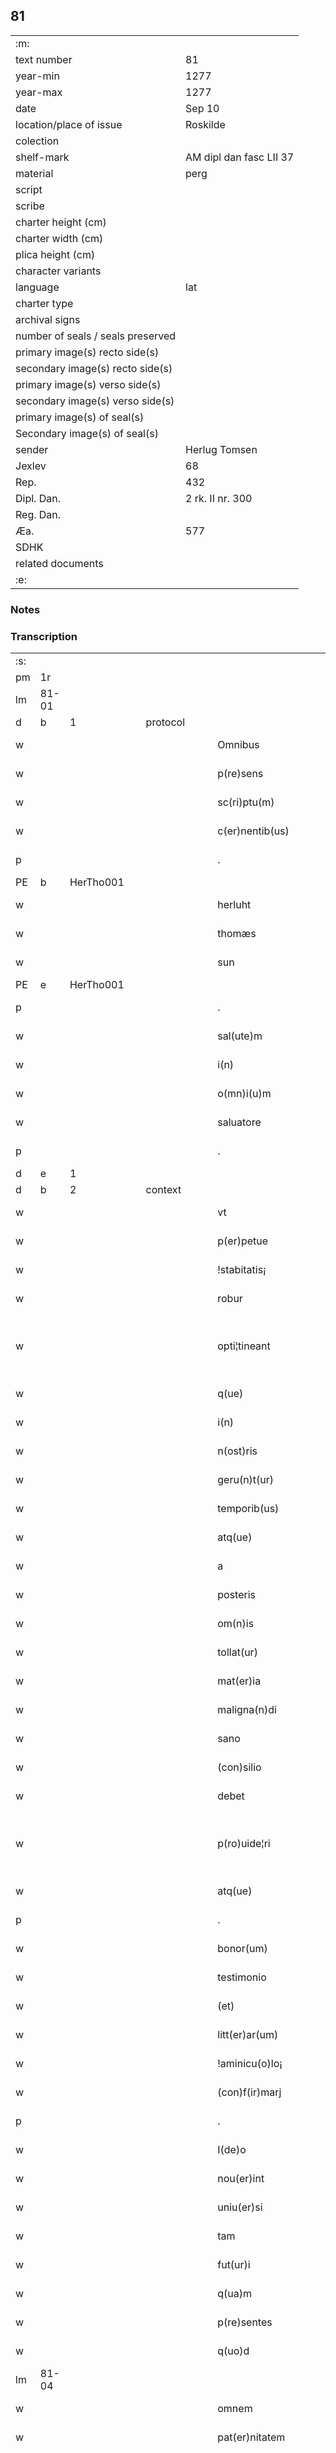 ** 81

| :m:                               |                         |
| text number                       | 81                      |
| year-min                          | 1277                    |
| year-max                          | 1277                    |
| date                              | Sep 10                  |
| location/place of issue           | Roskilde                |
| colection                         |                         |
| shelf-mark                        | AM dipl dan fasc LII 37 |
| material                          | perg                    |
| script                            |                         |
| scribe                            |                         |
| charter height (cm)               |                         |
| charter width (cm)                |                         |
| plica height (cm)                 |                         |
| character variants                |                         |
| language                          | lat                     |
| charter type                      |                         |
| archival signs                    |                         |
| number of seals / seals preserved |                         |
| primary image(s) recto side(s)    |                         |
| secondary image(s) recto side(s)  |                         |
| primary image(s) verso side(s)    |                         |
| secondary image(s) verso side(s)  |                         |
| primary image(s) of seal(s)       |                         |
| Secondary image(s) of seal(s)     |                         |
| sender                            | Herlug Tomsen           |
| Jexlev                            | 68                      |
| Rep.                              | 432                     |
| Dipl. Dan.                        | 2 rk. II nr. 300        |
| Reg. Dan.                         |                         |
| Æa.                               | 577                     |
| SDHK                              |                         |
| related documents                 |                         |
| :e:                               |                         |

*** Notes


*** Transcription
| :s: |       |   |   |   |   |                    |                 |   |   |   |   |     |   |   |   |             |          |          |  |    |    |    |    |
| pm  | 1r    |   |   |   |   |                    |                 |   |   |   |   |     |   |   |   |             |          |          |  |    |    |    |    |
| lm  | 81-01 |   |   |   |   |                    |                 |   |   |   |   |     |   |   |   |             |          |          |  |    |    |    |    |
| d  | b     | 1  |   | protocol  |   |                    |                 |   |   |   |   |     |   |   |   |             |          |          |  |    |    |    |    |
| w   |       |   |   |   |   | Omnibus            | Omníbu         |   |   |   |   | lat |   |   |   |       81-01 | 1:protocol |          |  |    |    |    |    |
| w   |       |   |   |   |   | p(re)sens          | p͛ſenſ           |   |   |   |   | lat |   |   |   |       81-01 | 1:protocol |          |  |    |    |    |    |
| w   |       |   |   |   |   | sc(ri)ptu(m)       | cptu         |   |   |   |   | lat |   |   |   |       81-01 | 1:protocol |          |  |    |    |    |    |
| w   |       |   |   |   |   | c(er)nentib(us)    | c͛nentıbꝰ        |   |   |   |   | lat |   |   |   |       81-01 | 1:protocol |          |  |    |    |    |    |
| p   |       |   |   |   |   | .                  | .               |   |   |   |   | lat |   |   |   |       81-01 | 1:protocol |          |  |    |    |    |    |
| PE  | b     | HerTho001  |   |   |   |                    |                 |   |   |   |   |     |   |   |   |             |          |          |  |    |    |    |    |
| w   |       |   |   |   |   | herluht            | herluht         |   |   |   |   | lat |   |   |   |       81-01 | 1:protocol |          |  |358|    |    |    |
| w   |       |   |   |   |   | thomæs             | thomæſ          |   |   |   |   | lat |   |   |   |       81-01 | 1:protocol |          |  |358|    |    |    |
| w   |       |   |   |   |   | sun                | ſu             |   |   |   |   | lat |   |   |   |       81-01 | 1:protocol |          |  |358|    |    |    |
| PE  | e     | HerTho001  |   |   |   |                    |                 |   |   |   |   |     |   |   |   |             |          |          |  |    |    |    |    |
| p   |       |   |   |   |   | .                  | .               |   |   |   |   | lat |   |   |   |       81-01 | 1:protocol |          |  |    |    |    |    |
| w   |       |   |   |   |   | sal(ute)m          | al̅m            |   |   |   |   | lat |   |   |   |       81-01 | 1:protocol |          |  |    |    |    |    |
| w   |       |   |   |   |   | i(n)               | ı̅               |   |   |   |   | lat |   |   |   |       81-01 | 1:protocol |          |  |    |    |    |    |
| w   |       |   |   |   |   | o(mn)i(u)m         | oı            |   |   |   |   | lat |   |   |   |       81-01 | 1:protocol |          |  |    |    |    |    |
| w   |       |   |   |   |   | saluatore          | aluatoꝛe       |   |   |   |   | lat |   |   |   |       81-01 | 1:protocol |          |  |    |    |    |    |
| p   |       |   |   |   |   | .                  | .               |   |   |   |   | lat |   |   |   |       81-01 | 1:protocol |          |  |    |    |    |    |
| d  | e     | 1  |   |   |   |                    |                 |   |   |   |   |     |   |   |   |             |          |          |  |    |    |    |    |
| d  | b     | 2  |   | context  |   |                    |                 |   |   |   |   |     |   |   |   |             |          |          |  |    |    |    |    |
| w   |       |   |   |   |   | vt                 | vt              |   |   |   |   | lat |   |   |   |       81-01 | 2:context |          |  |    |    |    |    |
| w   |       |   |   |   |   | p(er)petue         | ̲etue           |   |   |   |   | lat |   |   |   |       81-01 | 2:context |          |  |    |    |    |    |
| w   |       |   |   |   |   | !stabitatis¡       | !ﬅabıtatıſ¡     |   |   |   |   | lat |   |   |   |       81-01 | 2:context |          |  |    |    |    |    |
| w   |       |   |   |   |   | robur              | robur           |   |   |   |   | lat |   |   |   |       81-01 | 2:context |          |  |    |    |    |    |
| w   |       |   |   |   |   | opti¦tineant       | optı¦tíneant    |   |   |   |   | lat |   |   |   | 81-01—81-02 | 2:context |          |  |    |    |    |    |
| w   |       |   |   |   |   | q(ue)              | q̅               |   |   |   |   | lat |   |   |   |       81-02 | 2:context |          |  |    |    |    |    |
| w   |       |   |   |   |   | i(n)               | ı̅               |   |   |   |   | lat |   |   |   |       81-02 | 2:context |          |  |    |    |    |    |
| w   |       |   |   |   |   | n(ost)ris          | nrıſ           |   |   |   |   | lat |   |   |   |       81-02 | 2:context |          |  |    |    |    |    |
| w   |       |   |   |   |   | geru(n)t(ur)       | gerut᷑          |   |   |   |   | lat |   |   |   |       81-02 | 2:context |          |  |    |    |    |    |
| w   |       |   |   |   |   | temporib(us)       | tempoꝛıbꝰ       |   |   |   |   | lat |   |   |   |       81-02 | 2:context |          |  |    |    |    |    |
| w   |       |   |   |   |   | atq(ue)            | atqꝫ            |   |   |   |   | lat |   |   |   |       81-02 | 2:context |          |  |    |    |    |    |
| w   |       |   |   |   |   | a                  | a               |   |   |   |   | lat |   |   |   |       81-02 | 2:context |          |  |    |    |    |    |
| w   |       |   |   |   |   | posteris           | poﬅerıſ         |   |   |   |   | lat |   |   |   |       81-02 | 2:context |          |  |    |    |    |    |
| w   |       |   |   |   |   | om(n)is            | omıſ           |   |   |   |   | lat |   |   |   |       81-02 | 2:context |          |  |    |    |    |    |
| w   |       |   |   |   |   | tollat(ur)         | tollat᷑          |   |   |   |   | lat |   |   |   |       81-02 | 2:context |          |  |    |    |    |    |
| w   |       |   |   |   |   | mat(er)ia          | mat͛ıa           |   |   |   |   | lat |   |   |   |       81-02 | 2:context |          |  |    |    |    |    |
| w   |       |   |   |   |   | maligna(n)di       | malıgna̅dı       |   |   |   |   | lat |   |   |   |       81-02 | 2:context |          |  |    |    |    |    |
| w   |       |   |   |   |   | sano               | ſano            |   |   |   |   | lat |   |   |   |       81-02 | 2:context |          |  |    |    |    |    |
| w   |       |   |   |   |   | (con)silio         | ꝯſılıo          |   |   |   |   | lat |   |   |   |       81-02 | 2:context |          |  |    |    |    |    |
| w   |       |   |   |   |   | debet              | debet           |   |   |   |   | lat |   |   |   |       81-02 | 2:context |          |  |    |    |    |    |
| w   |       |   |   |   |   | p(ro)uide¦ri       | ꝓuíde¦rí        |   |   |   |   | lat |   |   |   | 81-02—81-03 | 2:context |          |  |    |    |    |    |
| w   |       |   |   |   |   | atq(ue)            | atqꝫ            |   |   |   |   | lat |   |   |   |       81-03 | 2:context |          |  |    |    |    |    |
| p   |       |   |   |   |   | .                  | .               |   |   |   |   | lat |   |   |   |       81-03 | 2:context |          |  |    |    |    |    |
| w   |       |   |   |   |   | bonor(um)          | bonoꝝ           |   |   |   |   | lat |   |   |   |       81-03 | 2:context |          |  |    |    |    |    |
| w   |       |   |   |   |   | testimonio         | teﬅímonío       |   |   |   |   | lat |   |   |   |       81-03 | 2:context |          |  |    |    |    |    |
| w   |       |   |   |   |   | (et)               |                |   |   |   |   | lat |   |   |   |       81-03 | 2:context |          |  |    |    |    |    |
| w   |       |   |   |   |   | litt(er)ar(um)     | lıtt͛aꝝ          |   |   |   |   | lat |   |   |   |       81-03 | 2:context |          |  |    |    |    |    |
| w   |       |   |   |   |   | !aminicu(o)lo¡     | !amínícuͦlo¡     |   |   |   |   | lat |   |   |   |       81-03 | 2:context |          |  |    |    |    |    |
| w   |       |   |   |   |   | (con)f(ir)marj     | ꝯfmarȷ         |   |   |   |   | lat |   |   |   |       81-03 | 2:context |          |  |    |    |    |    |
| p   |       |   |   |   |   | .                  | .               |   |   |   |   | lat |   |   |   |       81-03 | 2:context |          |  |    |    |    |    |
| w   |       |   |   |   |   | I(de)o             | I̅o              |   |   |   |   | lat |   |   |   |       81-03 | 2:context |          |  |    |    |    |    |
| w   |       |   |   |   |   | nou(er)int         | nou͛ínt          |   |   |   |   | lat |   |   |   |       81-03 | 2:context |          |  |    |    |    |    |
| w   |       |   |   |   |   | uniu(er)si         | uníu͛ſı          |   |   |   |   | lat |   |   |   |       81-03 | 2:context |          |  |    |    |    |    |
| w   |       |   |   |   |   | tam                | ta             |   |   |   |   | lat |   |   |   |       81-03 | 2:context |          |  |    |    |    |    |
| w   |       |   |   |   |   | fut(ur)i           | fut᷑ı            |   |   |   |   | lat |   |   |   |       81-03 | 2:context |          |  |    |    |    |    |
| w   |       |   |   |   |   | q(ua)m             | qᷓm              |   |   |   |   | lat |   |   |   |       81-03 | 2:context |          |  |    |    |    |    |
| w   |       |   |   |   |   | p(re)sentes        | p͛ſenteſ         |   |   |   |   | lat |   |   |   |       81-03 | 2:context |          |  |    |    |    |    |
| w   |       |   |   |   |   | q(uo)d             | q              |   |   |   |   | lat |   |   |   |       81-03 | 2:context |          |  |    |    |    |    |
| lm  | 81-04 |   |   |   |   |                    |                 |   |   |   |   |     |   |   |   |             |          |          |  |    |    |    |    |
| w   |       |   |   |   |   | omnem              | omne           |   |   |   |   | lat |   |   |   |       81-04 | 2:context |          |  |    |    |    |    |
| w   |       |   |   |   |   | pat(er)nitatem     | pat͛nítate      |   |   |   |   | lat |   |   |   |       81-04 | 2:context |          |  |    |    |    |    |
| w   |       |   |   |   |   | meam               | mea            |   |   |   |   | lat |   |   |   |       81-04 | 2:context |          |  |    |    |    |    |
| w   |       |   |   |   |   | (et)               |                |   |   |   |   | lat |   |   |   |       81-04 | 2:context |          |  |    |    |    |    |
| w   |       |   |   |   |   | iuris              | íurıſ           |   |   |   |   | lat |   |   |   |       81-04 | 2:context |          |  |    |    |    |    |
| w   |       |   |   |   |   | abic(i)o(n)em      | abıc̅oe         |   |   |   |   | lat |   |   |   |       81-04 | 2:context |          |  |    |    |    |    |
| w   |       |   |   |   |   | q(ue)              | q̅               |   |   |   |   | lat |   |   |   |       81-04 | 2:context |          |  |    |    |    |    |
| w   |       |   |   |   |   | m(ihi)             | m              |   |   |   |   | lat |   |   |   |       81-04 | 2:context |          |  |    |    |    |    |
| w   |       |   |   |   |   | successit          | ſucceſſıt       |   |   |   |   | lat |   |   |   |       81-04 | 2:context |          |  |    |    |    |    |
| w   |       |   |   |   |   | iure               | íure            |   |   |   |   | lat |   |   |   |       81-04 | 2:context |          |  |    |    |    |    |
| w   |       |   |   |   |   | h(er)editario      | h͛edıtarıo       |   |   |   |   | lat |   |   |   |       81-04 | 2:context |          |  |    |    |    |    |
| w   |       |   |   |   |   | jn                 | ȷn              |   |   |   |   | lat |   |   |   |       81-04 | 2:context |          |  |    |    |    |    |
| PL  | b     |   |   |   |   |                    |                 |   |   |   |   |     |   |   |   |             |          |          |  |    |    |    |    |
| w   |       |   |   |   |   | wluæmosæ           | wluæmoſæ        |   |   |   |   | lat |   |   |   |       81-04 | 2:context |          |  |    |    |404|    |
| PL  | e     |   |   |   |   |                    |                 |   |   |   |   |     |   |   |   |             |          |          |  |    |    |    |    |
| w   |       |   |   |   |   | sororibus          | ſoꝛoꝛıbu       |   |   |   |   | lat |   |   |   |       81-04 | 2:context |          |  |    |    |    |    |
| lm  | 81-05 |   |   |   |   |                    |                 |   |   |   |   |     |   |   |   |             |          |          |  |    |    |    |    |
| w   |       |   |   |   |   | s(an)c(t)e         | c̅e             |   |   |   |   | lat |   |   |   |       81-05 | 2:context |          |  |    |    |    |    |
| w   |       |   |   |   |   | clare              | clare           |   |   |   |   | lat |   |   |   |       81-05 | 2:context |          |  |    |    |    |    |
| PL  | b     |   |   |   |   |                    |                 |   |   |   |   |     |   |   |   |             |          |          |  |    |    |    |    |
| w   |       |   |   |   |   | roschildis         | roſchıldıſ      |   |   |   |   | lat |   |   |   |       81-05 | 2:context |          |  |    |    |405|    |
| PL  | e     |   |   |   |   |                    |                 |   |   |   |   |     |   |   |   |             |          |          |  |    |    |    |    |
| w   |       |   |   |   |   | cu(m)              | cu̅              |   |   |   |   | lat |   |   |   |       81-05 | 2:context |          |  |    |    |    |    |
| w   |       |   |   |   |   | p(ri)uigna         | p͛uígna          |   |   |   |   | lat |   |   |   |       81-05 | 2:context |          |  |    |    |    |    |
| w   |       |   |   |   |   | mea                | me             |   |   |   |   | lat |   |   |   |       81-05 | 2:context |          |  |    |    |    |    |
| PE  | b     | BodBos001  |   |   |   |                    |                 |   |   |   |   |     |   |   |   |             |          |          |  |    |    |    |    |
| w   |       |   |   |   |   | botild             | botíld          |   |   |   |   | lat |   |   |   |       81-05 | 2:context |          |  |359|    |    |    |
| PE  | e     | BodBos001  |   |   |   |                    |                 |   |   |   |   |     |   |   |   |             |          |          |  |    |    |    |    |
| w   |       |   |   |   |   | filia              | fılıa           |   |   |   |   | lat |   |   |   |       81-05 | 2:context |          |  |    |    |    |    |
| w   |       |   |   |   |   | d(omi)nj           | dnȷ            |   |   |   |   | lat |   |   |   |       81-05 | 2:context |          |  |    |    |    |    |
| PE  | b     | DnsBøs001  |   |   |   |                    |                 |   |   |   |   |     |   |   |   |             |          |          |  |    |    |    |    |
| w   |       |   |   |   |   | bøsi               | bøſı            |   |   |   |   | lat |   |   |   |       81-05 | 2:context |          |  |360|    |    |    |
| PE  | e     | DnsBøs001  |   |   |   |                    |                 |   |   |   |   |     |   |   |   |             |          |          |  |    |    |    |    |
| w   |       |   |   |   |   | bone               | bone            |   |   |   |   | lat |   |   |   |       81-05 | 2:context |          |  |    |    |    |    |
| w   |       |   |   |   |   | memorie            | memorıe         |   |   |   |   | lat |   |   |   |       81-05 | 2:context |          |  |    |    |    |    |
| w   |       |   |   |   |   | dimiseram          | dímíſera       |   |   |   |   | lat |   |   |   |       81-05 | 2:context |          |  |    |    |    |    |
| w   |       |   |   |   |   | lib(er)e           | lıb͛e            |   |   |   |   | lat |   |   |   |       81-05 | 2:context |          |  |    |    |    |    |
| w   |       |   |   |   |   | !possidem¦dam¡     | !poſſıde¦da¡  |   |   |   |   | lat |   |   |   | 81-05—81-06 | 2:context |          |  |    |    |    |    |
| p   |       |   |   |   |   | .                  | .               |   |   |   |   | lat |   |   |   |       81-06 | 2:context |          |  |    |    |    |    |
| w   |       |   |   |   |   | Sic(ut)            | ıc            |   |   |   |   | lat |   |   |   |       81-06 | 2:context |          |  |    |    |    |    |
| w   |       |   |   |   |   | i(n)               | ı̅               |   |   |   |   | lat |   |   |   |       81-06 | 2:context |          |  |    |    |    |    |
| w   |       |   |   |   |   | placito            | placíto         |   |   |   |   | lat |   |   |   |       81-06 | 2:context |          |  |    |    |    |    |
| PL  | b     |   |   |   |   |                    |                 |   |   |   |   |     |   |   |   |             |          |          |  |    |    |    |    |
| w   |       |   |   |   |   | rincstadis         | ríncﬅadıſ       |   |   |   |   | lat |   |   |   |       81-06 | 2:context |          |  |    |    |406|    |
| PL  | e     |   |   |   |   |                    |                 |   |   |   |   |     |   |   |   |             |          |          |  |    |    |    |    |
| w   |       |   |   |   |   | coram              | coꝛa           |   |   |   |   | lat |   |   |   |       81-06 | 2:context |          |  |    |    |    |    |
| w   |       |   |   |   |   | melioribus         | melıorıbu      |   |   |   |   | lat |   |   |   |       81-06 | 2:context |          |  |    |    |    |    |
| w   |       |   |   |   |   | t(er)re            | t͛re             |   |   |   |   | lat |   |   |   |       81-06 | 2:context |          |  |    |    |    |    |
| w   |       |   |   |   |   | scotau(er)am       | ſcotau͛a        |   |   |   |   | lat |   |   |   |       81-06 | 2:context |          |  |    |    |    |    |
| p   |       |   |   |   |   | .                  | .               |   |   |   |   | lat |   |   |   |       81-06 | 2:context |          |  |    |    |    |    |
| w   |       |   |   |   |   | Sorores            | oꝛoꝛeſ         |   |   |   |   | lat |   |   |   |       81-06 | 2:context |          |  |    |    |    |    |
| w   |       |   |   |   |   | u(ero)             | uͦ               |   |   |   |   | lat |   |   |   |       81-06 | 2:context |          |  |    |    |    |    |
| w   |       |   |   |   |   | i(n)               | ı̅               |   |   |   |   | lat |   |   |   |       81-06 | 2:context |          |  |    |    |    |    |
| w   |       |   |   |   |   | recompensac(i)onem | recompenſac̅one |   |   |   |   | lat |   |   |   |       81-06 | 2:context |          |  |    |    |    |    |
| lm  | 81-07 |   |   |   |   |                    |                 |   |   |   |   |     |   |   |   |             |          |          |  |    |    |    |    |
| w   |       |   |   |   |   | (con)dignam        | ꝯdıgna         |   |   |   |   | lat |   |   |   |       81-07 | 2:context |          |  |    |    |    |    |
| w   |       |   |   |   |   | pat(ri)moniu(m)    | patmoníu̅       |   |   |   |   | lat |   |   |   |       81-07 | 2:context |          |  |    |    |    |    |
| w   |       |   |   |   |   | dicte              | dıe            |   |   |   |   | lat |   |   |   |       81-07 | 2:context |          |  |    |    |    |    |
| PE  | b     | BodBos001  |   |   |   |                    |                 |   |   |   |   |     |   |   |   |             |          |          |  |    |    |    |    |
| w   |       |   |   |   |   | botildis           | botıldı        |   |   |   |   | lat |   |   |   |       81-07 | 2:context |          |  |361|    |    |    |
| PE  | e     | BodBos001  |   |   |   |                    |                 |   |   |   |   |     |   |   |   |             |          |          |  |    |    |    |    |
| w   |       |   |   |   |   | (et)               |                |   |   |   |   | lat |   |   |   |       81-07 | 2:context |          |  |    |    |    |    |
| w   |       |   |   |   |   | mat(ri)moniu(m)    | matmoníu      |   |   |   |   | lat |   |   |   |       81-07 | 2:context |          |  |    |    |    |    |
| w   |       |   |   |   |   | m(ihi)             |               |   |   |   |   | lat |   |   |   |       81-07 | 2:context |          |  |    |    |    |    |
| w   |       |   |   |   |   | simili             | ſímílı          |   |   |   |   | lat |   |   |   |       81-07 | 2:context |          |  |    |    |    |    |
| w   |       |   |   |   |   | m(odo)             | ͦ               |   |   |   |   | lat |   |   |   |       81-07 | 2:context |          |  |    |    |    |    |
| w   |       |   |   |   |   | scotarj            | ſcotarȷ         |   |   |   |   | lat |   |   |   |       81-07 | 2:context |          |  |    |    |    |    |
| w   |       |   |   |   |   | feceru(n)t         | feceru̅t         |   |   |   |   | lat |   |   |   |       81-07 | 2:context |          |  |    |    |    |    |
| p   |       |   |   |   |   | .                  | .               |   |   |   |   | lat |   |   |   |       81-07 | 2:context |          |  |    |    |    |    |
| d  | e     | 2  |   |   |   |                    |                 |   |   |   |   |     |   |   |   |             |          |          |  |    |    |    |    |
| d  | b     | 3  |   | eschatocol  |   |                    |                 |   |   |   |   |     |   |   |   |             |          |          |  |    |    |    |    |
| w   |       |   |   |   |   | Jn                 | Jn              |   |   |   |   | lat |   |   |   |       81-07 | 3:eschatocol |          |  |    |    |    |    |
| w   |       |   |   |   |   | cujus              | cuȷu           |   |   |   |   | lat |   |   |   |       81-07 | 3:eschatocol |          |  |    |    |    |    |
| lm  | 81-08 |   |   |   |   |                    |                 |   |   |   |   |     |   |   |   |             |          |          |  |    |    |    |    |
| w   |       |   |   |   |   | rej                | reȷ             |   |   |   |   | lat |   |   |   |       81-08 | 3:eschatocol |          |  |    |    |    |    |
| w   |       |   |   |   |   | testimoniu(m)      | teﬅímoníu      |   |   |   |   | lat |   |   |   |       81-08 | 3:eschatocol |          |  |    |    |    |    |
| w   |       |   |   |   |   | p(re)sentem        | p͛ſente         |   |   |   |   | lat |   |   |   |       81-08 | 3:eschatocol |          |  |    |    |    |    |
| w   |       |   |   |   |   | paginam            | pagína         |   |   |   |   | lat |   |   |   |       81-08 | 3:eschatocol |          |  |    |    |    |    |
| w   |       |   |   |   |   | sigillis           | ıgıllı        |   |   |   |   | lat |   |   |   |       81-08 | 3:eschatocol |          |  |    |    |    |    |
| w   |       |   |   |   |   | dominor(um)        | domínoꝝ         |   |   |   |   | lat |   |   |   |       81-08 | 3:eschatocol |          |  |    |    |    |    |
| p   |       |   |   |   |   | .                  | .               |   |   |   |   | lat |   |   |   |       81-08 | 3:eschatocol |          |  |    |    |    |    |
| w   |       |   |   |   |   | domicelli          | domícellı       |   |   |   |   | lat |   |   |   |       81-08 | 3:eschatocol |          |  |    |    |    |    |
| PE  | b     | EriKnu001  |   |   |   |                    |                 |   |   |   |   |     |   |   |   |             |          |          |  |    |    |    |    |
| w   |       |   |   |   |   | Ericj              | rıcȷ           |   |   |   |   | lat |   |   |   |       81-08 | 3:eschatocol |          |  |362|    |    |    |
| PE  | e     | EriKnu001  |   |   |   |                    |                 |   |   |   |   |     |   |   |   |             |          |          |  |    |    |    |    |
| p   |       |   |   |   |   | .                  | .               |   |   |   |   | lat |   |   |   |       81-08 | 3:eschatocol |          |  |    |    |    |    |
| w   |       |   |   |   |   | domicelli          | domícellı       |   |   |   |   | lat |   |   |   |       81-08 | 3:eschatocol |          |  |    |    |    |    |
| PE  | b     | JakNie002  |   |   |   |                    |                 |   |   |   |   |     |   |   |   |             |          |          |  |    |    |    |    |
| w   |       |   |   |   |   | Jacobj             | Jacobȷ          |   |   |   |   | lat |   |   |   |       81-08 | 3:eschatocol |          |  |363|    |    |    |
| PE  | e     | JakNie002  |   |   |   |                    |                 |   |   |   |   |     |   |   |   |             |          |          |  |    |    |    |    |
| lm  | 81-09 |   |   |   |   |                    |                 |   |   |   |   |     |   |   |   |             |          |          |  |    |    |    |    |
| w   |       |   |   |   |   | d(omi)nj           | dn̅ȷ             |   |   |   |   | lat |   |   |   |       81-09 | 3:eschatocol |          |  |    |    |    |    |
| PE  | b     | MorTho001  |   |   |   |                    |                 |   |   |   |   |     |   |   |   |             |          |          |  |    |    |    |    |
| w   |       |   |   |   |   | Martinj            | artínȷ         |   |   |   |   | lat |   |   |   |       81-09 | 3:eschatocol |          |  |364|    |    |    |
| PE  | e     | MorTho001  |   |   |   |                    |                 |   |   |   |   |     |   |   |   |             |          |          |  |    |    |    |    |
| w   |       |   |   |   |   | fr(atr)is          | fr͛ı            |   |   |   |   | lat |   |   |   |       81-09 | 3:eschatocol |          |  |    |    |    |    |
| w   |       |   |   |   |   | mej                | meȷ             |   |   |   |   | lat |   |   |   |       81-09 | 3:eschatocol |          |  |    |    |    |    |
| w   |       |   |   |   |   | atq(ue)            | atqꝫ            |   |   |   |   | lat |   |   |   |       81-09 | 3:eschatocol |          |  |    |    |    |    |
| w   |       |   |   |   |   | meo                | meo             |   |   |   |   | lat |   |   |   |       81-09 | 3:eschatocol |          |  |    |    |    |    |
| w   |       |   |   |   |   | fecj               | fecȷ            |   |   |   |   | lat |   |   |   |       81-09 | 3:eschatocol |          |  |    |    |    |    |
| w   |       |   |   |   |   | roborarj           | roborarȷ        |   |   |   |   | lat |   |   |   |       81-09 | 3:eschatocol |          |  |    |    |    |    |
| w   |       |   |   |   |   | !nichilhomin(us)¡  | !ıchılhomíꝰ¡  |   |   |   |   | lat |   |   |   |       81-09 | 3:eschatocol |          |  |    |    |    |    |
| w   |       |   |   |   |   | jn                 | ȷn              |   |   |   |   | lat |   |   |   |       81-09 | 3:eschatocol |          |  |    |    |    |    |
| w   |       |   |   |   |   | no(m)i(n)e         | noıe           |   |   |   |   | lat |   |   |   |       81-09 | 3:eschatocol |          |  |    |    |    |    |
| w   |       |   |   |   |   | ih(es)u            | ıhu            |   |   |   |   | lat |   |   |   |       81-09 | 3:eschatocol |          |  |    |    |    |    |
| lm  | 81-10 |   |   |   |   |                    |                 |   |   |   |   |     |   |   |   |             |          |          |  |    |    |    |    |
| w   |       |   |   |   |   | (Christ)i          | xpı            |   |   |   |   | lat |   |   |   |       81-10 | 3:eschatocol |          |  |    |    |    |    |
| w   |       |   |   |   |   | f(ir)mit(er)       | fmít͛           |   |   |   |   | lat |   |   |   |       81-10 | 3:eschatocol |          |  |    |    |    |    |
| w   |       |   |   |   |   | i(n)hibendo        | ı̅hıbendo        |   |   |   |   | lat |   |   |   |       81-10 | 3:eschatocol |          |  |    |    |    |    |
| w   |       |   |   |   |   | ne                 | ne              |   |   |   |   | lat |   |   |   |       81-10 | 3:eschatocol |          |  |    |    |    |    |
| w   |       |   |   |   |   | aliq(ui)s          | alıq          |   |   |   |   | lat |   |   |   |       81-10 | 3:eschatocol |          |  |    |    |    |    |
| w   |       |   |   |   |   | i(n)               | ı̅               |   |   |   |   | lat |   |   |   |       81-10 | 3:eschatocol |          |  |    |    |    |    |
| w   |       |   |   |   |   | vita               | ỽıta            |   |   |   |   | lat |   |   |   |       81-10 | 3:eschatocol |          |  |    |    |    |    |
| w   |       |   |   |   |   | mea                | mea             |   |   |   |   | lat |   |   |   |       81-10 | 3:eschatocol |          |  |    |    |    |    |
| w   |       |   |   |   |   | v(e)l              | ỽl̅              |   |   |   |   | lat |   |   |   |       81-10 | 3:eschatocol |          |  |    |    |    |    |
| w   |       |   |   |   |   | post               | poﬅ             |   |   |   |   | lat |   |   |   |       81-10 | 3:eschatocol |          |  |    |    |    |    |
| w   |       |   |   |   |   | mortem             | moꝛte          |   |   |   |   | lat |   |   |   |       81-10 | 3:eschatocol |          |  |    |    |    |    |
| w   |       |   |   |   |   | mea(m)             | mea            |   |   |   |   | lat |   |   |   |       81-10 | 3:eschatocol |          |  |    |    |    |    |
| w   |       |   |   |   |   | s(upe)r            | ſ͛r              |   |   |   |   | lat |   |   |   |       81-10 | 3:eschatocol |          |  |    |    |    |    |
| w   |       |   |   |   |   | dimissionem        | dímíſſıone     |   |   |   |   | lat |   |   |   |       81-10 | 3:eschatocol |          |  |    |    |    |    |
| w   |       |   |   |   |   | meam               | mea            |   |   |   |   | lat |   |   |   |       81-10 | 3:eschatocol |          |  |    |    |    |    |
| lm  | 81-11 |   |   |   |   |                    |                 |   |   |   |   |     |   |   |   |             |          |          |  |    |    |    |    |
| w   |       |   |   |   |   | p(re)dictas        | p͛dıaſ          |   |   |   |   | lat |   |   |   |       81-11 | 3:eschatocol |          |  |    |    |    |    |
| w   |       |   |   |   |   | sorores            | oꝛoꝛe         |   |   |   |   | lat |   |   |   |       81-11 | 3:eschatocol |          |  |    |    |    |    |
| w   |       |   |   |   |   | ullo               | ullo            |   |   |   |   | lat |   |   |   |       81-11 | 3:eschatocol |          |  |    |    |    |    |
| w   |       |   |   |   |   | m(odo)             | ͦ               |   |   |   |   | lat |   |   |   |       81-11 | 3:eschatocol |          |  |    |    |    |    |
| w   |       |   |   |   |   | p(re)sumat         | p͛ſumat          |   |   |   |   | lat |   |   |   |       81-11 | 3:eschatocol |          |  |    |    |    |    |
| w   |       |   |   |   |   | molestare          | moleﬅare        |   |   |   |   | lat |   |   |   |       81-11 | 3:eschatocol |          |  |    |    |    |    |
| p   |       |   |   |   |   | .                  | .               |   |   |   |   | lat |   |   |   |       81-11 | 3:eschatocol |          |  |    |    |    |    |
| w   |       |   |   |   |   | Datum              | Datu           |   |   |   |   | lat |   |   |   |       81-11 | 3:eschatocol |          |  |    |    |    |    |
| PL  | b     |   |   |   |   |                    |                 |   |   |   |   |     |   |   |   |             |          |          |  |    |    |    |    |
| w   |       |   |   |   |   | roschildis         | roſchıldıſ      |   |   |   |   | lat |   |   |   |       81-11 | 3:eschatocol |          |  |    |    |407|    |
| PL  | e     |   |   |   |   |                    |                 |   |   |   |   |     |   |   |   |             |          |          |  |    |    |    |    |
| p   |       |   |   |   |   | .                  | .               |   |   |   |   | lat |   |   |   |       81-11 | 3:eschatocol |          |  |    |    |    |    |
| w   |       |   |   |   |   | anno               | nno            |   |   |   |   | lat |   |   |   |       81-11 | 3:eschatocol |          |  |    |    |    |    |
| w   |       |   |   |   |   | D(omi)nj           | !Dnȷ¡           |   |   |   |   | lat |   |   |   |       81-11 | 3:eschatocol |          |  |    |    |    |    |
| p   |       |   |   |   |   | .                  | .               |   |   |   |   | lat |   |   |   |       81-11 | 3:eschatocol |          |  |    |    |    |    |
| n   |       |   |   |   |   | m                  |                |   |   |   |   | lat |   |   |   |       81-11 | 3:eschatocol |          |  |    |    |    |    |
| p   |       |   |   |   |   | .                  | .               |   |   |   |   | lat |   |   |   |       81-11 | 3:eschatocol |          |  |    |    |    |    |
| lm  | 81-12 |   |   |   |   |                    |                 |   |   |   |   |     |   |   |   |             |          |          |  |    |    |    |    |
| n   |       |   |   |   |   | CC                 | CC              |   |   |   |   | lat |   |   |   |       81-12 | 3:eschatocol |          |  |    |    |    |    |
| p   |       |   |   |   |   | .                  | .               |   |   |   |   | lat |   |   |   |       81-12 | 3:eschatocol |          |  |    |    |    |    |
| n   |       |   |   |   |   | Lxx                | Lxx             |   |   |   |   | lat |   |   |   |       81-12 | 3:eschatocol |          |  |    |    |    |    |
| p   |       |   |   |   |   | .                  | .               |   |   |   |   | lat |   |   |   |       81-12 | 3:eschatocol |          |  |    |    |    |    |
| n   |       |   |   |   |   | vij                | ỽıȷ             |   |   |   |   | lat |   |   |   |       81-12 | 3:eschatocol |          |  |    |    |    |    |
| p   |       |   |   |   |   | .                  | .               |   |   |   |   | lat |   |   |   |       81-12 | 3:eschatocol |          |  |    |    |    |    |
| n   |       |   |   |   |   | iiijͭͦ               | ıııȷͭͦ            |   |   |   |   | lat |   |   |   |       81-12 | 3:eschatocol |          |  |    |    |    |    |
| p   |       |   |   |   |   | .                  | .               |   |   |   |   | lat |   |   |   |       81-12 | 3:eschatocol |          |  |    |    |    |    |
| w   |       |   |   |   |   | Jdus               | Jdu            |   |   |   |   | lat |   |   |   |       81-12 | 3:eschatocol |          |  |    |    |    |    |
| w   |       |   |   |   |   | septembris         | eptembrı      |   |   |   |   | lat |   |   |   |       81-12 | 3:eschatocol |          |  |    |    |    |    |
| p   |       |   |   |   |   | .                  | .               |   |   |   |   | lat |   |   |   |       81-12 | 3:eschatocol |          |  |    |    |    |    |
| d  | e     | 3  |   |   |   |                    |                 |   |   |   |   |     |   |   |   |             |          |          |  |    |    |    |    |
| :e: |       |   |   |   |   |                    |                 |   |   |   |   |     |   |   |   |             |          |          |  |    |    |    |    |